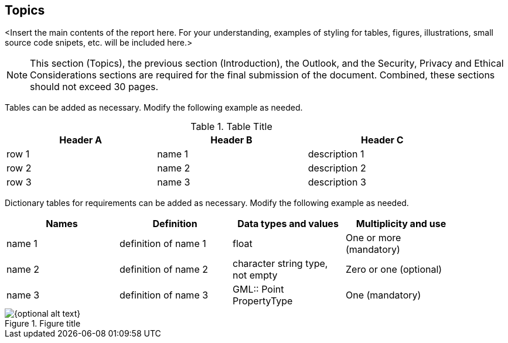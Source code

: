[topics]
== Topics 

<Insert the main contents of the report here.  For your understanding, examples of styling for tables, figures, illustrations, small source code snipets, etc. will be included here.>

[NOTE]
====
This section (Topics), the previous section (Introduction), the Outlook, and the Security, Privacy and Ethical Considerations sections are required for the final submission of the document. Combined, these sections should not exceed 30 pages.
====

Tables can be added as necessary. Modify the following example as needed.

.Table Title
[width="90%",options="header"]
|===
|Header A |Header B |Header C
|row 1 |name 1 |description 1 
|row 2 |name 2 |description 2 
|row 3 |name 3 |description 3 
|===


Dictionary tables for requirements can be added as necessary. Modify the following example as needed.

[width="90%",options="header"]
|===
|Names |Definition |Data types and values |Multiplicity and use
|name 1 |definition of name 1 |float |One or more (mandatory)
|name 2 |definition of name 2 |character string type, not empty |Zero or one (optional)
|name 3 |definition of name 3 |GML:: Point PropertyType |One (mandatory)
|===

[[figure-anchor]] 
.Figure title
image::image1.png[{optional alt text}] 

